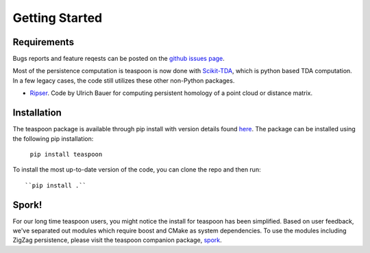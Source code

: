 Getting Started
================


Requirements
**************

Bugs reports and feature reqests can be posted on the `github issues page <https://github.com/TeaspoonTDA/teaspoon/issues>`_.

Most of the persistence computation is teaspoon is now done with `Scikit-TDA <https://scikit-tda.org/>`_, which is python based TDA computation. In a few legacy cases, the code still utilizes these other non-Python packages.

- `Ripser <https://github.com/Ripser/ripser>`_. Code by Ulrich Bauer for computing persistent homology of a point cloud or distance matrix.

Installation
**************

The teaspoon package is available through pip install with version details found `here <https://pypi.org/project/teaspoon/>`_.
The package can be installed using the following pip installation:

	``pip install teaspoon``

To install the most up-to-date version of the code, you can clone the repo and then run::

  ``pip install .``

Spork!
**************

For our long time teaspoon users, you might notice the install for teaspoon has been simplified.  Based on user feedback, we've separated out modules which require boost and CMake as system dependencies.  
To use the modules including ZigZag persistence, please visit the teaspoon companion package, `spork <https://teaspoontda.github.io/spork/index.html>`_.